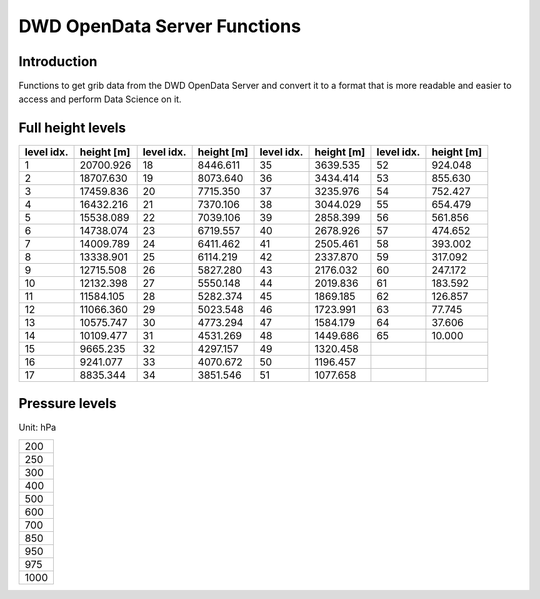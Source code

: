 DWD OpenData Server Functions
=============================

.. image:: https://img.shields.io/badge/linting-pylint-yellowgreen
    :target: https://github.com/pylint-dev/pylint

.. image:: https://img.shields.io/badge/%20imports-isort-%231674b1?style=flat&labelColor=ef8336
    :target: https://pycqa.github.io/isort/


Introduction
------------

Functions to get grib data from the DWD OpenData Server and
convert it to a format that is more readable and
easier to access and perform Data Science on it.

Full height levels
------------------

+-----------+-----------+-----------+-----------+-----------+-----------+-----------+-----------+
|level idx. |height [m] |level idx. |height [m] |level idx. |height [m] |level idx. |height [m] |
+===========+===========+===========+===========+===========+===========+===========+===========+
|          1| 20700.926 |         18|  8446.611 |         35|  3639.535 |         52|   924.048 |
+-----------+-----------+-----------+-----------+-----------+-----------+-----------+-----------+
|          2| 18707.630 |         19|  8073.640 |         36|  3434.414 |         53|   855.630 |
+-----------+-----------+-----------+-----------+-----------+-----------+-----------+-----------+
|          3| 17459.836 |         20|  7715.350 |         37|  3235.976 |         54|   752.427 |
+-----------+-----------+-----------+-----------+-----------+-----------+-----------+-----------+
|          4| 16432.216 |         21|  7370.106 |         38|  3044.029 |         55|   654.479 |
+-----------+-----------+-----------+-----------+-----------+-----------+-----------+-----------+
|          5| 15538.089 |         22|  7039.106 |         39|  2858.399 |         56|   561.856 |
+-----------+-----------+-----------+-----------+-----------+-----------+-----------+-----------+
|          6| 14738.074 |         23|  6719.557 |         40|  2678.926 |         57|   474.652 |
+-----------+-----------+-----------+-----------+-----------+-----------+-----------+-----------+
|          7| 14009.789 |         24|  6411.462 |         41|  2505.461 |         58|   393.002 |
+-----------+-----------+-----------+-----------+-----------+-----------+-----------+-----------+
|          8| 13338.901 |         25|  6114.219 |         42|  2337.870 |         59|   317.092 |
+-----------+-----------+-----------+-----------+-----------+-----------+-----------+-----------+
|          9| 12715.508 |         26|  5827.280 |         43|  2176.032 |         60|   247.172 |
+-----------+-----------+-----------+-----------+-----------+-----------+-----------+-----------+
|         10| 12132.398 |         27|  5550.148 |         44|  2019.836 |         61|   183.592 |
+-----------+-----------+-----------+-----------+-----------+-----------+-----------+-----------+
|         11| 11584.105 |         28|  5282.374 |         45|  1869.185 |         62|   126.857 |
+-----------+-----------+-----------+-----------+-----------+-----------+-----------+-----------+
|         12| 11066.360 |         29|  5023.548 |         46|  1723.991 |         63|    77.745 |
+-----------+-----------+-----------+-----------+-----------+-----------+-----------+-----------+
|         13| 10575.747 |         30|  4773.294 |         47|  1584.179 |         64|    37.606 |
+-----------+-----------+-----------+-----------+-----------+-----------+-----------+-----------+
|         14| 10109.477 |         31|  4531.269 |         48|  1449.686 |         65|    10.000 |
+-----------+-----------+-----------+-----------+-----------+-----------+-----------+-----------+
|         15|  9665.235 |         32|  4297.157 |         49|  1320.458 |           |           |
+-----------+-----------+-----------+-----------+-----------+-----------+-----------+-----------+
|         16|  9241.077 |         33|  4070.672 |         50|  1196.457 |           |           |
+-----------+-----------+-----------+-----------+-----------+-----------+-----------+-----------+
|         17|  8835.344 |         34|  3851.546 |         51|  1077.658 |           |           |
+-----------+-----------+-----------+-----------+-----------+-----------+-----------+-----------+

Pressure levels
---------------

Unit: hPa

+------+
|  200 |
+------+
|  250 |
+------+
|  300 |
+------+
|  400 |
+------+
|  500 |
+------+
|  600 |
+------+
|  700 |
+------+
|  850 |
+------+
|  950 |
+------+
|  975 |
+------+
| 1000 |
+------+